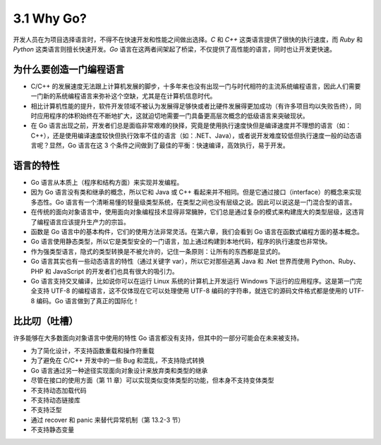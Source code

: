 
3.1 Why Go?
===============

开发人员在为项目选择语言时，不得不在快速开发和性能之间做出选择。*C* 和 *C++* 这类语言提供了很快的执行速度，而 *Ruby* 和 *Python* 这类语言则擅长快速开发。*Go* 语言在这两者间架起了桥梁，不仅提供了高性能的语言，同时也让开发更快速。

为什么要创造一门编程语言
>>>>>>>>>>>>>>>>>>>>>>>>>>>>>>

* C/C++ 的发展速度无法跟上计算机发展的脚步，十多年来也没有出现一门与时代相符的主流系统编程语言，因此人们需要一门新的系统编程语言来弥补这个空缺，尤其是在计算机信息时代。
* 相比计算机性能的提升，软件开发领域不被认为发展得足够快或者比硬件发展得更加成功（有许多项目均以失败告终），同时应用程序的体积始终在不断地扩大，这就迫切地需要一门具备更高层次概念的低级语言来突破现状。
* 在 Go 语言出现之前，开发者们总是面临非常艰难的抉择，究竟是使用执行速度快但是编译速度并不理想的语言（如：C++），还是使用编译速度较快但执行效率不佳的语言（如：.NET、Java），或者说开发难度较低但执行速度一般的动态语言呢？显然，Go 语言在这 3 个条件之间做到了最佳的平衡：快速编译，高效执行，易于开发。

语言的特性
>>>>>>>>>>>>>>>>>>>>>>>>>>>>>>

* Go 语言从本质上（程序和结构方面）来实现并发编程。
* 因为 Go 语言没有类和继承的概念，所以它和 Java 或 C++ 看起来并不相同。但是它通过接口（interface）的概念来实现多态性。Go 语言有一个清晰易懂的轻量级类型系统，在类型之间也没有层级之说。因此可以说这是一门混合型的语言。
* 在传统的面向对象语言中，使用面向对象编程技术显得非常臃肿，它们总是通过复杂的模式来构建庞大的类型层级，这违背了编程语言应该提升生产力的宗旨。
* 函数是 Go 语言中的基本构件，它们的使用方法非常灵活。在第六章，我们会看到 Go 语言在函数式编程方面的基本概念。
* Go 语言使用静态类型，所以它是类型安全的一门语言，加上通过构建到本地代码，程序的执行速度也非常快。
* 作为强类型语言，隐式的类型转换是不被允许的，记住一条原则：让所有的东西都是显式的。
* Go 语言其实也有一些动态语言的特性（通过关键字 var），所以它对那些逃离 Java 和 .Net 世界而使用 Python、Ruby、PHP 和 JavaScript 的开发者们也具有很大的吸引力。
* Go 语言支持交叉编译，比如说你可以在运行 Linux 系统的计算机上开发运行 Windows 下运行的应用程序。这是第一门完全支持 UTF-8 的编程语言，这不仅体现在它可以处理使用 UTF-8 编码的字符串，就连它的源码文件格式都是使用的 UTF-8 编码。Go 语言做到了真正的国际化！


比比叨（吐槽）
>>>>>>>>>>>>>>>>>>>>>>>>>>>>>

许多能够在大多数面向对象语言中使用的特性 Go 语言都没有支持，但其中的一部分可能会在未来被支持。

* 为了简化设计，不支持函数重载和操作符重载
* 为了避免在 C/C++ 开发中的一些 Bug 和混乱，不支持隐式转换
* Go 语言通过另一种途径实现面向对象设计来放弃类和类型的继承
* 尽管在接口的使用方面（第 11 章）可以实现类似变体类型的功能，但本身不支持变体类型
* 不支持动态加载代码
* 不支持动态链接库
* 不支持泛型
* 通过 recover 和 panic 来替代异常机制（第 13.2-3 节）
* 不支持静态变量